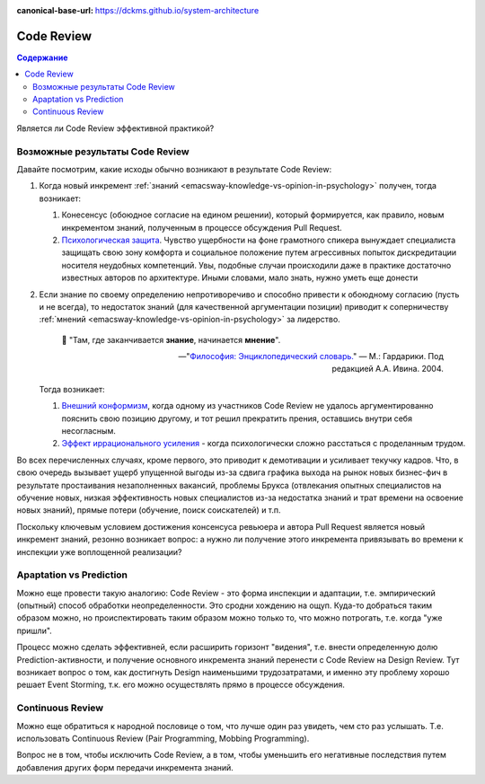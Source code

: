 :canonical-base-url: https://dckms.github.io/system-architecture


.. index::
   single: Collaborative Development; Code Review
   single: Code Review
   :name: emacsway-agile-practices-code-review

===========
Code Review
===========

.. sectionauthor:: Ivan Zakrevsky

.. contents:: Содержание


Является ли Code Review эффективной практикой?

Возможные результаты Code Review
================================

Давайте посмотрим, какие исходы обычно возникают в результате Code Review:

#. Когда новый инкремент :ref:`знаний <emacsway-knowledge-vs-opinion-in-psychology>` получен, тогда возникает:

   #. Конесенсус (обоюдное согласие на едином решении), который формируется, как правило, новым инкрементом знаний, полученным в процессе обсуждения Pull Request.
   #. `Психологическая защита <https://ru.wikipedia.org/wiki/%D0%97%D0%B0%D1%89%D0%B8%D1%82%D0%BD%D1%8B%D0%B9_%D0%BC%D0%B5%D1%85%D0%B0%D0%BD%D0%B8%D0%B7%D0%BC>`__. Чувство ущербности на фоне грамотного спикера вынуждает специалиста защищать свою зону комфорта и социальное положение путем агрессивных попыток дискредитации носителя неудобных компетенций. Увы, подобные случаи происходили даже в практике достаточно известных авторов по архитектуре. Иными словами, мало знать, нужно уметь еще донести

#. Если знание по своему определению непротиворечиво и способно привести к обоюдному согласию (пусть и не всегда), то недостаток знаний (для качественной аргументации позиции) приводит к соперничеству :ref:`мнений <emacsway-knowledge-vs-opinion-in-psychology>` за лидерство.

    📝 "Там, где заканчивается **знание**, начинается **мнение**".

    -- "`Философия: Энциклопедический словарь. <https://dic.academic.ru/dic.nsf/enc_philosophy/737/%D0%9C%D0%9D%D0%95%D0%9D%D0%98%D0%95>`__" — М.: Гардарики. Под редакцией А.А. Ивина. 2004.

   Тогда возникает:

   #. `Внешний конформизм <https://ru.wikipedia.org/wiki/%D0%9A%D0%BE%D0%BD%D1%84%D0%BE%D1%80%D0%BC%D0%BD%D0%BE%D1%81%D1%82%D1%8C>`__, когда одному из участников Code Review не удалось аргументированно пояснить свою позицию другому, и тот решил прекратить прения, оставшись внутри себя несогласным.
   #. `Эффект иррационального усиления <https://ru.wikipedia.org/wiki/%D0%98%D1%80%D1%80%D0%B0%D1%86%D0%B8%D0%BE%D0%BD%D0%B0%D0%BB%D1%8C%D0%BD%D0%BE%D0%B5_%D1%83%D1%81%D0%B8%D0%BB%D0%B5%D0%BD%D0%B8%D0%B5>`__ - когда психологически сложно расстаться с проделанным трудом.

Во всех перечисленных случаях, кроме первого, это приводит к демотивации и усиливает текучку кадров. Что, в свою очередь вызывает ущерб упущенной выгоды из-за сдвига графика выхода на рынок новых бизнес-фич в результате простаивания незаполненных вакансий, проблемы Брукса (отвлекания опытных специалистов на обучение новых, низкая эффективность новых специалистов из-за недостатка знаний и трат времени на освоение новых знаний), прямые потери (обучение, поиск соискателей) и т.п.

Поскольку ключевым условием достижения консенсуса ревьюера и автора Pull Request является новый инкремент знаний, резонно возникает вопрос: а нужно ли получение этого инкремента привязывать во времени к инспекции уже воплощенной реализации?


Apaptation vs Prediction
========================

Можно еще провести такую аналогию: Code Review - это форма инспекции и адаптации, т.е. эмпирический (опытный) способ обработки неопределенности. Это сродни хождению на ощуп. Куда-то добраться таким образом можно, но происпектировать таким образом можно только то, что можно потрогать, т.е. когда "уже пришли".

Процесс можно сделать эффективней, если расширить горизонт "видения", т.е. внести определенную долю Prediction-активности, и получение основного инкремента знаний перенести с Code Review на Design Review. Тут возникает вопрос о том, как достигнуть Design наименьшими трудозатратами, и именно эту проблему хорошо решает Event Storming, т.к. его можно осуществлять прямо в процессе обсуждения.


Continuous Review
=================

Можно еще обратиться к народной пословице о том, что лучше один раз увидеть, чем сто раз услышать.
Т.е. использовать Continuous Review (Pair Programming, Mobbing Programming).

Вопрос не в том, чтобы исключить Code Review, а в том, чтобы уменьшить его негативные последствия путем добавления других форм передачи инкремента знаний.

..
    Это само собой. Но это и есть консенсус под влиянием нового инкремента знаний. Автору сообщили новое знание, и он его принял. Вопрос только в том, как дорого будет внести исправление и можно ли было получить этот инкремент знаний до инспекции.

    Другая ситуация возникает, когда инспектор не может ясно аргументировать свою позицию. Т.е. у него есть мнение, но аргументировать ее он не может. Возникает разногласие. И его исход зависит от того, насколько автор готов пожертвовать своим трудом. А поскольку каждый человек ассоциирует свое мнение со своей компетентностью, а компетентность - с социальным положением, то он начинает видеть в этом угрозу, что приводит к развитию психологической защиты.

    Наглядный пример. Один из грамотнейших людей, которого я только встречал в своей жизни, проработал в одной из моих предыдущих компаний всего один день. Он просто сказал исполнительному директору, что тот был не прав. Угроза авторититету естественно вызвала психологическую защиту и увольнение причины этой угрозы.
